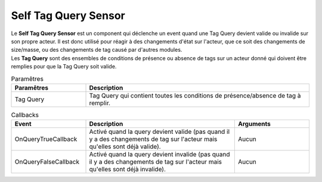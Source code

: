 Self Tag Query Sensor
=====

| Le **Self Tag Query Sensor** est un component qui déclenche un event quand une Tag Query devient valide ou invalide sur son propre acteur. Il est donc utilisé pour réagir à des changements d'état sur l'acteur, que ce soit des changements de size/masse, ou des changements de tag causé par d'autres modules.
| Les **Tag Query** sont des ensembles de conditions de présence ou absence de tags sur un acteur donné qui doivent être remplies pour que la Tag Query soit valide.

.. list-table:: Paramêtres
   :widths: 25 75
   :header-rows: 1

   * - Paramêtres
     - Description
   * - Tag Query
     - Tag Query qui contient toutes les conditions de présence/absence de tag à remplir.
   
.. list-table:: Callbacks
   :widths: 25 50 25
   :header-rows: 1

   * - Event
     - Description
     - Arguments
   * - OnQueryTrueCallback
     - Activé quand la query devient valide (pas quand il y a des changements de tag sur l'acteur mais qu'elles sont déjà valide).
     - Aucun
   * - OnQueryFalseCallback
     - Activé quand la query devient invalide (pas quand il y a des changements de tag sur l'acteur mais qu'elles sont déjà invalide).
     - Aucun